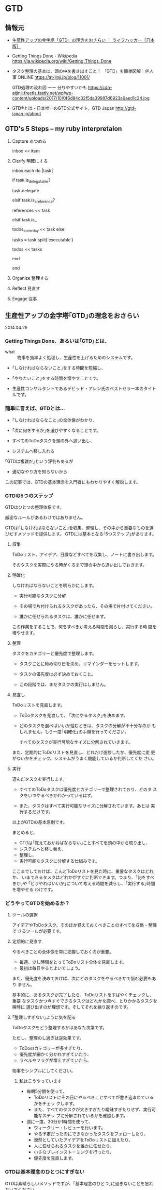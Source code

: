 * GTD
** 情報元

- [[http://www.lifehacker.jp/2014/04/140429gtd_basic.html][生産性アップの金字塔「GTD」の理念をおさらい ｜ ライフハッカー［日本版］]]

- Getting Things Done - Wikipedia
  https://ja.wikipedia.org/wiki/Getting_Things_Done

- タスク整理の基本は、頭の中を書き出すこと！ 「GTD」を簡単図解｜＠人事
  ONLINE
  https://at-jinji.jp/blog/11001/

  GTD処理の流れ図 ーー 分りやすいかも
  https://cdn-atjinji.freetls.fastly.net/wp/wp-content/uploads/2017/10/0f6d84c32f5da39987d6923a9aed1c24.jpg

- GTD®とは - 日本唯一のGTD公式サイト。GTD Japan
  http://gtd-japan.jp/about


** GTD's 5 Steps -- my ruby interpretaion 

   1. Capture あつめる 

      inbox << item
      
   2. Clarify 明確にする 

      inbox.each do |task|

        if task.is_delegatable?

           task.delegate

        elsif task.is_a_reference?

           references << task

        elsif task.is_

           todos_someday << task
        else

           tasks = task.split('executable')

           todos << tasks

        end
      
      end

   3. Organize 整理する

   4. Reflect 見直す

   5. Engage 従事

** 生産性アップの金字塔｢GTD｣の理念をおさらい

   2014.04.29

*** Getting Things Done、あるいは｢GTD｣とは、

- what :: 物事を効率よく処理し、生産性を上げるためのシステムです。

- ｢しなければならないこと｣をする時間を短縮し、
- ｢やりたいこと｣をする時間を増やすことです。

- 生産性コンサルタントであるデビッド・アレン氏のベストセラー本のタイトルです。

*** 簡単に言えば、GTDとは...

- ｢しなければならなこと｣の全体像がわかり、
- ｢次に何をするか｣を選びやすくなることです。

- すべてのToDoタスクを頭の外へ追い出し、
- システムへ移し入れる

｢GTDは複雑だ｣という評判もあるが
- 適切なやり方を知らないから

この記事では、GTDの基本理念を入門者にもわかりやすく解説します。

*** GTDの5つのステップ

GTDはひとつの整理体系です。

厳密なルールがあるわけではありません。

GTDは｢しなければならないこと｣を収集、整理し、その中から重要なものを選
びだすメソッドを提供します。
GTDには基本となる｢5つステップ｣があります。

**** 収集 

     ToDoリスト、アイデア、日課などすべてを収集し、ノートに書き出します。
               
     そのタスクを実際にやる時がくるまで頭の中から追い出しておきます。

**** 明確化
     
     しなければならないことを明らかにします。

     - 実行可能なタスクに分解
               	
     - その場で片付けられるタスクがあったら、その場で片付けてください。

     - 誰かに任せられるタスクは、誰かに任せます。

     この作業をすることで、何をすべきか考える時間を減らし、実行する時
     間を増やせます。

**** 整理

     タスクをカテゴリーと優先度で整理します。

     - タスクごとに締め切り日を決め、リマインダーをセットします。

     - タスクの優先度は必ず決めておくこと。

     - この段階では、まだタスクの実行はしません。

**** 見直し

     ToDoリストを見直します。

     - ToDoタスクを見渡して、 ｢次にやるタスク｣を決めます。

     - どのタスクを選べばいいか悩むときは、タスクの分解が不十分なのか
       もしれません。もう一度｢明確化｣の手順を行ってください。

       すべてのタスクが実行可能なサイズに分解されていきます。

     また、定期的にToDoリストを見直し、どれだけ進捗したか、優先度に変
     更がないかをチェック、システムがうまく機能しているか判断してくだ
     さい。

**** 実行

     選んだタスクを実行します。

     - すべてのToDoタスクは優先度とカテゴリーで整理されており、どのタ
       スクをいつやるべきかわかっているはず。

     - また、タスクはすべて実行可能なサイズに分解されています。あとは
       実行するだけです。

以上がGTDの基本原則です。

まとめると、

- GTDは｢覚えておかねばならない｣ことすべてを頭の中から取り出し、
- システムへと移し替え、
- 整理し、
- 実行可能なタスクに分解する仕組みです。

ここまでしておけば、こんどToDoリストを見た時に、重要なタスクはどれか、
いまできるタスクはどれかがすぐに判断できます。つまり、｢何をすべきか｣や
｢どうやればいいか｣について考える時間を減らし、｢実行する｣時間を増やせる
わけです。

*** どうやってGTDを始めるか？

**** ツールの選択

アイデアやToDoタスク、そのほか覚えておくべきことのすべてを収集・整理で
きるツールが必要です。

**** 定期的に見直す

やるべきことの全体像を常に把握しておくのが重要。

- 毎週、少し時間をとってToDoリスト全体を見直します。
- 最初は毎日やるとよいでしょう。

また、優先度を決めておけば、次にどのタスクをやるべきかで悩む必要もあり
ません。

基本的に、あるタスクが完了したら、ToDoリストをすばやくチェックし、重要
なタスクかつ今すぐできるタスクはどれかを調べ、とりかかるタスクを瞬時に
選び出すのが理想です。そしてそれを繰り返すのです。

**** ｢整理しすぎない｣ように気を配る

ToDoタスクをどう整理するかはあなた次第です。

ただし、整理のし過ぎは逆効果です。

- ToDoのカテゴリーが多すぎたり、
- 優先度が細かく分かれすぎていたり、
- ラベルやフラグが増えすぎていたら、

物事をシンプルにしてください。

***** 私はこうやっています

- 毎朝5分間を使って、
  - ToDoリストにその日にやるべきことすべてが書き込まれているかをチェッ
    クします。
  - また、すべてのタスクが大きすぎたり曖昧すぎたりせず、実行可能なステッ
    プに分解されているかを確認します。

- 週に一度、30分か1時間を使って、
  - ウィークリー・レビューを行います。
  - やる予定だったのにできなかったタスクをフォローしたり、
  - 漠然としていたアイデアをToDoリストに加えたり、
  - 人に任せられるタスクを誰かに任せたり、
  - 小さなブレインストーミングを行ったり、
  - 優先度を見直します。

*** GTDは基本理念のひとつにすぎない

GTDは素晴らしいメソッドですが、｢基本理念のひとつ｣に過ぎないことを忘れ
ないでください。

あなたとってベストな生産性システムではない可能性もあります。

** Getting Things Done Wikipedia
   SCHEDULED: <2015-12-30 水>
   
   [[/wiki/%E3%83%AF%E3%83%BC%E3%82%AF%E3%83%95%E3%83%AD%E3%83%BC][ワークフロー]] 管理手法
   [[/wiki/%E3%83%8F%E3%83%83%E3%82%AB%E3%83%BC%E6%96%87%E5%8C%96][ハッカー文化]]の一つで、*[[/wiki/LifeHack][LifeHack]]*（ライフハック）の中でも代表的なものである。

*** GTDの特徴

仕事の優先順位をつけることを強調しない。

状況に応じたタスクリストを作る

新しい仕事が飛び込んできた場合、2分以内でできるようなものならばすぐ済
ませるべきだとも説いている。

仕事すべてがリストに書き出され把握できているのでない状態で考えた優先順
位はむしろ不正確であまり役に立たない。

GTDは、やらなければならない仕事に関する情報を蓄え、追跡し、思い出すこ
とを、簡単にするにはどうすればよいかという心理学的基礎に基づいている。

アレンは、ある活動を行う際にわれわれがぶつかる「心理的障害」の多くは、
非効率な「[[/wiki/%E3%83%95%E3%83%AD%E3%83%B3%E3%83%88%E3%82%A8%E3%83%B3%E3%83%89][フロント＝エンド]]」式計画（例えば、どんなプロジェクトでも、何
を達成すべきか、そのためには何をすべきかを、情報収集してまず最初に明ら
かにしなければならない）のために引き起こされるという。彼によればもっと
も実際的な方法は、まず何をしてどこまで達成すべきかを全部考え、そのあと
一連の行動を計画なしで自動的に行うことだという。

またアレンは、われわれの頭や心理にある「思い出すシステム」は非効率で、
その時その場所ですべきことを思い出すことはめったにないという。よって、
「信頼できるシステム」の文脈にしたがって、すべき仕事を紙や電子機器に書
き出して蓄積した「次の行動リスト」はわれわれの心を外側から支援する役割
を果たし、われわれが正しいときに正しいことを思い出すことを確実にしてく
れる。アレンによって説明されるGTDには、仕事の流れを円滑にする助けとな
る個人の仕事管理のコツや方法が詳述されている。

何よりGTDで求められるのは、[[/wiki/%E4%BB%95%E4%BA%8B][仕事]]・[[/wiki/%E3%83%93%E3%82%B8%E3%83%8D%E3%82%B9][ビジネス]]を遂行する上で行わなければな
らない作業を明確化し、それを逐次処理で貫徹することにある。例えば途中経
過で失敗した場合、その後のスケジュールが総崩れを起こすのは良くない傾向
である。これを予防する上で、先回りしてリカバリーポイント（失地回復の場）
を要所要所に設け、スケジュール管理することなどが挙げられる。

*** システム

GTDは次の5つのステップで構成され、これを1週間など一区切りごとに繰り返す

1. 収集 :: 

   頭の中にある「やらなければならないこと」「気になっていること（問題）」
           を紙などに書き出す。作業中のメモ書きなども参照して、問題点
           を出していく。
2. 処理 ::

書き出した内容を、手順に添って、分類しリスト化する。

3. 整理:: 

リストを自身がスケジュール管理に使っている[[/wiki/%E3%83%84%E3%83%BC%E3%83%AB][ツール]]（[[/wiki/%E6%90%BA%E5%B8%AF%E6%83%85%E5%A0%B1%E7%AB%AF%E6%9C%AB][PDA]]や[[/wiki/%E3%82%B7%E3%82%B9%E3%83%86%E3%83%A0%E6%89%8B%E5%B8%B3][シス
   テム手帳]]など）に入れ込む。
4. *見直し*：自分の状況や状態でそれらが可能かどうか見直し、検討する。
5. *実行*：リストアップした「出来ること」を順次片付ける。

こういった作業を行うための手順の見直しをステップを追って行うことで、
「あれもしなくちゃいけないし、これもやらなきゃいけないし...」といった
混乱した状況から脱して、着実に作業を進めて行くのがGTDである。こういっ
た手法は、一見仕事が連続した作業の繰り返しで「ここからここまでが1単位」
という見通しがなかなか立て難い状況で役立つとされている。

**** 収集
     
***** バケットの中に集める

      - 追いかけなければならない仕事
      - 覚えておくべき仕事
      - 取り掛かっている途中の仕事（公私問わず）
      
      をすべて残らず書き出し、集める。

***** バケット
      紙、メモ帳、PDA、パソコン、現実の整理箱やパソコン画面上の電子メー
      ルの整理箱

      すべき仕事に関する雑然とした想念を頭から全部追い出す

***** バケットの整理

      中身は、週に最低一度は整理して空にする必要がある。

**** 処理

     書き出してバケットに投げ込んだ仕事を分類し、厳密な[[/wiki/%E3%83%AF%E3%83%BC%E3%82%AF%E3%83%95%E3%83%AD%E3%83%BC][ワークフロー]]によっ
     て各リストへと分ける作業である。

     - まず整理箱のトップやメモ用紙などの最初にある仕事から「処理」をはじめる。
     - 処理する仕事は一度に一個だけ。
     - 整理箱には絶対にどんな仕事も戻さない。
     - 処理の開始。整理箱にあるその仕事は、行動をおこすべきものかどうか、
       考えることが処理の内容である。

       - *YES。行動すべき*
         - すぐやる。（2分以内でできる場合）
         - 複雑なものは、計画を立てて行うことにし、計画は定期的に見直す。
           *プロジェクト*のリストへ。
         - 複雑でないもので、自分でしなくてもいいものは人に任せる。任せ
           たら *連絡待ち* のリストへ。
         - 複雑ではないが今すぐしなくてもよいものは後でする。*カレンダー*のリストへ。
         - 複雑ではなく今すぐしたほうがよいものは、今やっている仕事の次に着手する。
           *次のアクション*のリストへ。

       - *NO。今行動しなくてよい*
         - 資料としてファイルにしまうものは、*資料*リストへ。
         - いつかやる仕事としてあたためておくものは、*いつかする*リストへ。
         - 不要なものは捨てて忘れる。ゴミ箱へ。

     この処理の際に、「するのに2分とかからない仕事は、今すぐ行う」とい
     う「*2分ルール*」がある。「2分」とは目安で、その仕事を後へ延ばすた
     めにリストやメモを書いたりするのにかかる時間くらいのことである。2
     分くらいでできそうな細かい仕事は、いまこの場でリストから早めに消し
     てすっきりさせる必要がある。

**** 整理

     残っている仕事に常に注意を払うために使う「リスト」には、以下のよう
     なものがある。バケットにある仕事は処理によってこの「リスト」へ仕分
     けされ、このリストを常時追跡しながら仕事をこなしてゆく。

     - 次のアクション :: 注意をしなければならない仕事それぞれについて、
                         取るべき次のアクション（その仕事の最初の一歩）
                         は何かを決める。

          たとえば、もし仕事が「プロジェクトレポートを書く」ならば、次
          のアクションは「Aさんにミーティングの時間について電子メールを
          打つ」か、「Bさんに電話してレポートに必要な内容を聞く」などと
          なる。仕事完了までにこなすステップや行動はいろいろあるが、そ
          の最初にすべきことは必ずあるはずで、これを「次のアクション」
          リストに入れ、今やっている仕事の次から次へと行う。さらにこれ
          らは起こす行動の状況に応じて分類したほうがよい。例えば、「オ
          フィスでする」「電話する」「店でする」など。

     -  プロジェクト :: プライベートや仕事での「オープン・ループ」の中
          で、一回以上の物理的動作が必要な、複雑な仕事は「プロジェクト」
          になる。これらは常に追跡し、定期的に見直す。プロジェクトに関
          する「次のアクション」は後回しになり、随時進めていく。

     -  連絡待ち :: 誰かに仕事や「次のアクション」を任せる場合、あるい
          はプロジェクトを進めるにあたり何か外部の出来事が起こるのを待
          たねばならない場合、これらは追跡できる状態にし、随時任せた仕
          事が終わったか、外部で出来事が起きたか、見直すこととする。

     -  いつかやる :: いつかやりたいが今しなくていいものはここに入れる。
          「将来に備え中国語を勉強」「ダイビングのために休暇をとる」な
          ど。

     -  カレンダー :: カレンダーも約束や仕事の追跡のために重要である。
          しかし、アレンは、カレンダーは「ハード・ランドスケープ」と彼
          が名づけた仕事のためにとっておくべきだと勧めている。ハード・
          ランドスケープは、ある決まった締め切りまでに絶対にすべき仕事
          や、時間や場所が決まってしまった会議や約束のことである。すべ
          き仕事はカレンダーではなく、次のアクションリストに書かれるべ
          きである。

     GTDの鍵になるものはファイリングシステムである。ファイリングは簡単
     で、単純で、楽しく苦痛にならないシステムでなければならない。紙1枚
     に書いたものでも、見直すために必要なら、これまで作ったフォルダに属
     さないものならば新しいフォルダを作る必要がある。アレンの推薦するも
     のはアルファベット順の単純なファイリングシステムであるが、情報の貯
     蔵や見直しができるだけ簡単で早く済むものならどういったものでもよい。

**** 見直し

     「43Folders」の例

     アクションや覚えておくべきもののリストは、毎日や毎週あるいは随時な
     ど、見直すことがなければ役に立たない。リストを見直して、やり忘れて
     いるものがあればすぐ着手したほうがよい。またある特定の時点で十分な
     時間とエネルギーがある場合、リストの中から何が今もっともすべきこと
     かを決定し、すぐやるほうがよい。ただし、ぐずぐず先延ばししがちな人
     ならば、リストの中の簡単なものから手をつけて後に大変なものが残りが
     ちである。この解決のためには、リストの上から機械的に順番に着手する
     ようにしたほうがいい。

     GTDでは、最低週に一度、残っているアクションやプロジェクト、連絡待
     ちなどの仕事の進捗や要不要を評価し、新しく入った仕事や次に来る出来
     事などを次々収集・処理・整理してリストに加え、常に新しい状態にしな
     ければならない。

     アレンは「備忘録」をつくり、毎週頭の中から仕事やプロジェクトの記憶
     をすっきり整理してしまうことを勧めている。これは12か月分と31日分の
     43個のフォルダからなるもので、毎日その日の日付のフォルダを開けて仕
     事をこなして空にし、空になったフォルダは次の月のフォルダの中に入れ
     るというものである。

**** 実行

     どのようなリストやシステムも、それを作ることばかりに時間をかけ、実
     際の仕事を行わないようでは意味がない。以上の方法で頭をすっきりさせ、
     とらなければならないアクションをとることを、簡単に、単純に、楽しい
     ものにできた場合、先伸ばししがちな傾向は少なくなり、「オープン・ルー
     プ」のあまりの多さに圧倒されてげんなりすることも少なくなるであろう。


** アメリカ人が選ぶ！ 生産性アップのテクニック・ベスト5

   http://www.lifehacker.jp/2012/05/120514productivityfive.html

*** Pomodoroテクニック

25分にセットしたタイマーを動かすと同時に仕事を始めます。そしてこの25分
間は仕事に集中し、その間は途中で仕事を止めてはいけません。

そしてタイマーが鳴ったら5分間の休憩をとります。

このセットを繰り返し、4セット目ごとに15分から30分の長めに休憩します。

より短時間で効果的に集中することができるでしょう。

*** [[http://www.lifehacker.jp/cat3/gtd/][Getting Things Done]]

GTDの本質は、*あなたのタスクやアイデアを頭の中から出してすぐに整理して、
把握や管理をしやすくすることです*。

GTDが勧めるのは、タスクを優先順位順
に従い「*すぐに片付けられるものはすぐに終わらせ、手間のかかるものは分
けて早く終わるものから先に処理する*」こと。

*** Don't Break the Chain

[[http://lifehacker.com/5886128/how-seinfelds-productivity-secret-fixed-my-procrastination-problem][Seinfeldの生産性をアップするテクニック（Don'tBreak the Chain）]]大切なこ
とを続けるため」や「目標を達成するため」に、自然の流れに沿って簡単に実
行できる方法です。

[[http://dontbreakthechain.com/][実践したいことをカレンダーに記入して色をつけていくだけ]]。
そうすれば、そのことを持続するモチベーションが上がります。この一
連の流れを崩してはいけません。このテクニックを始めるのに必要なものは*
カレンダーとペンのみ*です。カレンダーを見れば、どれだけ続けてそれを行っ
ているかが一目瞭然です。Adam氏が[[http://lifehacker.com/5886128/how-seinfelds-productivity-secret-fixed-my-procrastination-proble][彼自身の記事]]で「このテクニックは休みの
日の計画を立てる要領でモチベーションを上げることができる方法なのだ」と
語っています。

*** [[http://www.actionmethod.com/][アクション・メソッド]]

   http://www.actionmethod.com/

このテクニックの目的は、

「あなたのタスクを完了するために必要なすべての作業（アクション・ステッ
プ）」を会議やアイデア提案の場などでまとまった形にして示すことです*。

すべてのアクションステップにはタスクが付帯します。そしてそれらは「リファ
レンス」や「アクション・ステップ」とは区別します。なかには、このように
タスクをすべてまとめてしまうことやカテゴリを取り払ってしまう方法が嫌い
な方もいるでしょう。しかし、この方法によりタスクがスッキリし、いつでも
実行できる「アクション・アイテム」を小分けすることができます。Action
Methodは、Behance/iOS/Androidなど向けのアプリ、もしくは紙ベースの
『[[http://www.amazon.com/s/ref=nb_sb_noss?url=search-alias%3Daps&field-keywords=Action+Journal][Action Journal]]』や『[[http://www.amazon.com/Action-Runner-Blue-by-Behance/dp/B001C0W7RG/ref=sr_1_1?ie=UTF8&qid=1337062044&sr=8-1][ActionRunner]]』
でも実践できます。




